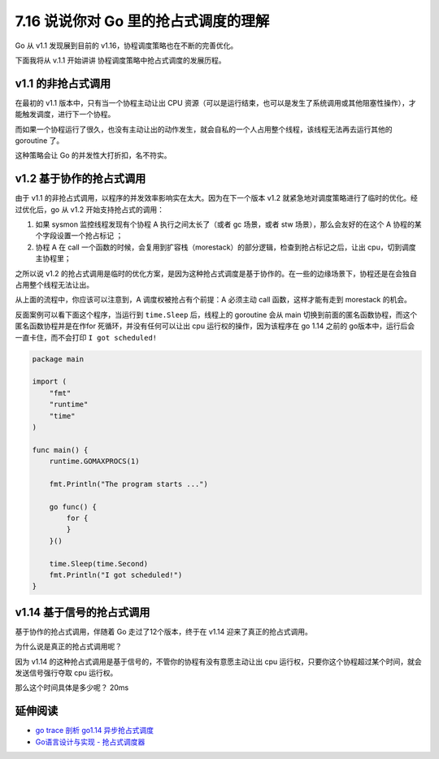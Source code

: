 7.16 说说你对 Go 里的抢占式调度的理解
=====================================

Go 从 v1.1 发现展到目前的 v1.16，协程调度策略也在不断的完善优化。

下面我将从 v.1.1 开始讲讲 协程调度策略中抢占式调度的发展历程。

v1.1 的非抢占式调用
-------------------

在最初的 v1.1 版本中，只有当一个协程主动让出 CPU
资源（可以是运行结束，也可以是发生了系统调用或其他阻塞性操作），才能触发调度，进行下一个协程。

而如果一个协程运行了很久，也没有主动让出的动作发生，就会自私的一个人占用整个线程，该线程无法再去运行其他的
goroutine 了。

这种策略会让 Go 的并发性大打折扣，名不符实。

v1.2 基于协作的抢占式调用
-------------------------

由于 v1.1 的非抢占式调用，以程序的并发效率影响实在太大。因为在下一个版本
v1.2 就紧急地对调度策略进行了临时的优化。经过优化后，go 从 v1.2
开始支持抢占式的调用：

1. 如果 sysmon 监控线程发现有个协程 A 执行之间太长了（或者 gc 场景，或者
   stw 场景），那么会友好的在这个 A 协程的某个字段设置一个抢占标记 ；
2. 协程 A 在 call
   一个函数的时候，会复用到扩容栈（morestack）的部分逻辑，检查到抢占标记之后，让出
   cpu，切到调度主协程里；

之所以说 v1.2
的抢占式调用是临时的优化方案，是因为这种抢占式调度是基于协作的。在一些的边缘场景下，协程还是在会独自占用整个线程无法让出。

从上面的流程中，你应该可以注意到，A 调度权被抢占有个前提：A 必须主动
call 函数，这样才能有走到 morestack 的机会。

反面案例可以看下面这个程序，当运行到 ``time.Sleep`` 后，线程上的
goroutine 会从 main
切换到前面的匿名函数协程，而这个匿名函数协程并是在作for
死循环，并没有任何可以让出 cpu 运行权的操作，因为该程序在 go 1.14 之前的
go版本中，运行后会一直卡住，而不会打印 ``I got scheduled!``

.. code:: go

   package main

   import (
       "fmt"
       "runtime"
       "time"
   )

   func main() {
       runtime.GOMAXPROCS(1)

       fmt.Println("The program starts ...")

       go func() {
           for {
           }
       }()

       time.Sleep(time.Second)
       fmt.Println("I got scheduled!")
   }

v1.14 基于信号的抢占式调用
--------------------------

基于协作的抢占式调用，伴随着 Go 走过了12个版本，终于在 v1.14
迎来了真正的抢占式调用。

为什么说是真正的抢占式调用呢？

因为 v1.14 的这种抢占式调用是基于信号的，不管你的协程有没有意愿主动让出
cpu 运行权，只要你这个协程超过某个时间，就会发送信号强行夺取 cpu
运行权。

那么这个时间具体是多少呢？ 20ms

延伸阅读
--------

-  `go trace 剖析 go1.14
   异步抢占式调度 <https://jishuin.proginn.com/p/763bfbd2a2b6>`__
-  `Go语言设计与实现 -
   抢占式调度器 <https://draveness.me/golang/docs/part3-runtime/ch06-concurrency/golang-goroutine/#%E6%8A%A2%E5%8D%A0%E5%BC%8F%E8%B0%83%E5%BA%A6%E5%99%A8>`__
